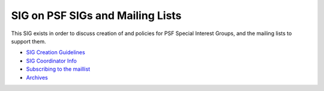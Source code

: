 SIG on PSF SIGs and Mailing Lists
~~~~~~~~~~~~~~~~~~~~~~~~~~~~~~~~~

This SIG exists in order to discuss creation of and policies for
PSF Special Interest Groups, and the mailing lists to support them.

- `SIG Creation Guidelines </community/sigs/guidelines>`_
- `SIG Coordinator Info </community/sigs/coordination>`_
- `Subscribing to the maillist <http://www.python.org/mailman/listinfo/meta-sig>`_
- `Archives <http://www.python.org/pipermail/meta-sig.html>`_